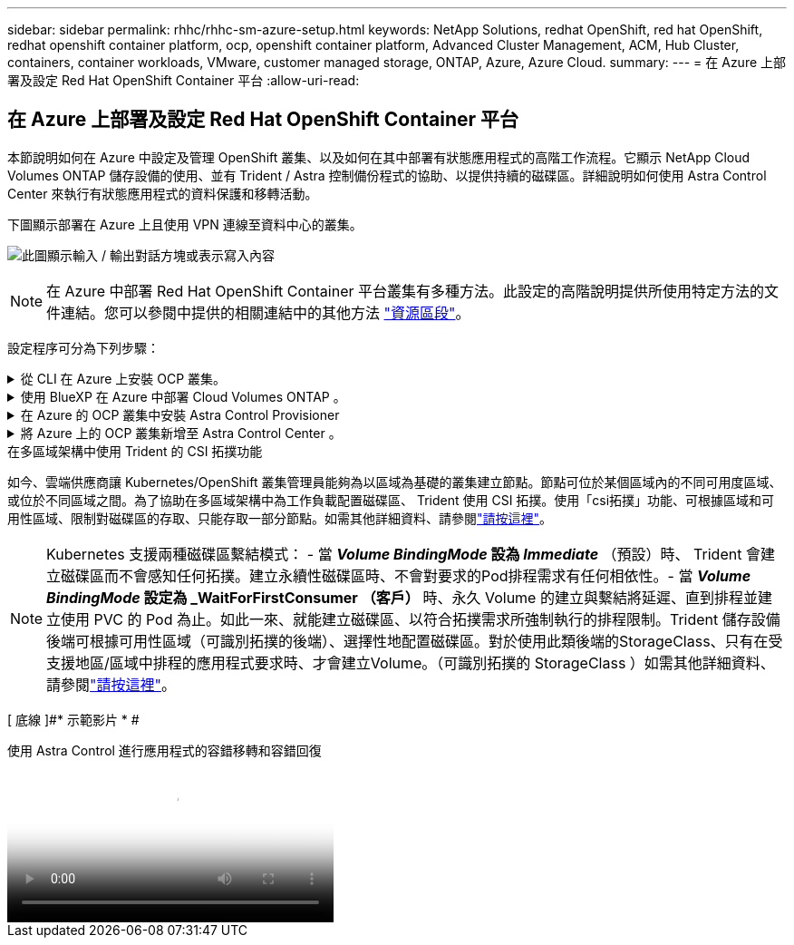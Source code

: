 ---
sidebar: sidebar 
permalink: rhhc/rhhc-sm-azure-setup.html 
keywords: NetApp Solutions, redhat OpenShift, red hat OpenShift, redhat openshift container platform, ocp, openshift container platform, Advanced Cluster Management, ACM, Hub Cluster, containers, container workloads, VMware, customer managed storage, ONTAP, Azure, Azure Cloud. 
summary:  
---
= 在 Azure 上部署及設定 Red Hat OpenShift Container 平台
:allow-uri-read: 




== 在 Azure 上部署及設定 Red Hat OpenShift Container 平台

[role="lead"]
本節說明如何在 Azure 中設定及管理 OpenShift 叢集、以及如何在其中部署有狀態應用程式的高階工作流程。它顯示 NetApp Cloud Volumes ONTAP 儲存設備的使用、並有 Trident / Astra 控制備份程式的協助、以提供持續的磁碟區。詳細說明如何使用 Astra Control Center 來執行有狀態應用程式的資料保護和移轉活動。

下圖顯示部署在 Azure 上且使用 VPN 連線至資料中心的叢集。

image:rhhc-self-managed-azure.png["此圖顯示輸入 / 輸出對話方塊或表示寫入內容"]


NOTE: 在 Azure 中部署 Red Hat OpenShift Container 平台叢集有多種方法。此設定的高階說明提供所使用特定方法的文件連結。您可以參閱中提供的相關連結中的其他方法 link:rhhc-resources.html["資源區段"]。

設定程序可分為下列步驟：

.從 CLI 在 Azure 上安裝 OCP 叢集。
[%collapsible]
====
* 請確定您已符合上述所有先決條件 link:https://docs.openshift.com/container-platform/4.13/installing/installing_azure/installing-azure-vnet.html["請按這裡"]。
* 建立 VPN 、子網路和網路安全性群組、以及私有 DNS 區域。建立 VPN 閘道和站台對站台 VPN 連線。
* 針對內部部署與 Azure 之間的 VPN 連線、我們建立並設定了 pfSense VM 。如需相關指示、請參閱 link:https://docs.netgate.com/pfsense/en/latest/recipes/ipsec-s2s-psk.html["請按這裡"]。
* 請取得安裝程式和抽取密碼、並依照文件中所提供的步驟部署叢集 link:https://docs.openshift.com/container-platform/4.13/installing/installing_azure/installing-azure-vnet.html["請按這裡"]。
* 叢集安裝完成、並將提供一個 kubeconfig 檔案、使用者名稱和密碼、以登入叢集的主控台。


下面提供了一個範例 install-config.yaml 檔案。

....
apiVersion: v1
baseDomain: sddc.netapp.com
compute:
- architecture: amd64
  hyperthreading: Enabled
  name: worker
  platform:
    azure:
      encryptionAtHost: false
      osDisk:
        diskSizeGB: 512
        diskType: "StandardSSD_LRS"
      type: Standard_D2s_v3
      ultraSSDCapability: Disabled
      #zones:
      #- "1"
      #- "2"
      #- "3"
  replicas: 3
controlPlane:
  architecture: amd64
  hyperthreading: Enabled
  name: master
  platform:
    azure:
      encryptionAtHost: false
      osDisk:
        diskSizeGB: 1024
        diskType: Premium_LRS
      type: Standard_D8s_v3
      ultraSSDCapability: Disabled
  replicas: 3
metadata:
  creationTimestamp: null
  name: azure-cluster
networking:
  clusterNetwork:
  - cidr: 10.128.0.0/14
    hostPrefix: 23
  machineNetwork:
  - cidr: 10.0.0.0/16
  networkType: OVNKubernetes
  serviceNetwork:
  - 172.30.0.0/16
platform:
  azure:
    baseDomainResourceGroupName: ocp-base-domain-rg
    cloudName: AzurePublicCloud
    computeSubnet: ocp-subnet2
    controlPlaneSubnet: ocp-subnet1
    defaultMachinePlatform:
      osDisk:
        diskSizeGB: 1024
        diskType: "StandardSSD_LRS"
      ultraSSDCapability: Disabled
    networkResourceGroupName: ocp-nc-us-rg
    #outboundType: UserDefinedRouting
    region: northcentralus
    resourceGroupName: ocp-cluster-ncusrg
    virtualNetwork: ocp_vnet_ncus
publish: Internal
pullSecret:
....
====
.使用 BlueXP 在 Azure 中部署 Cloud Volumes ONTAP 。
[%collapsible]
====
* 在 Azure 中安裝接頭。請參閱指示 https://docs.netapp.com/us-en/bluexp-setup-admin/task-install-connector-azure-bluexp.html["請按這裡"]。
* 使用 Connector 在 Azure 中部署 CVO 執行個體。請參閱指示連結： https://docs.netapp.com/us-en/bluexp-cloud-volumes-ontap/task-getting-started-azure.html [ 此處。 ]


====
.在 Azure 的 OCP 叢集中安裝 Astra Control Provisioner
[%collapsible]
====
* 在此專案中、 Astra Control Provisioner （ ACP ）安裝在所有叢集（內部叢集、部署 Astra Control Center 的內部叢集、以及 Azure 中的叢集）上。深入瞭解 Astra Control 資源配置程式 link:https://docs.netapp.com/us-en/astra-control-center/release-notes/whats-new.html#7-november-2023-23-10-0["請按這裡"]。
* 建立後端和儲存類別。請參閱說明link:https://docs.netapp.com/us-en/trident/trident-use/backends.html["請按這裡"]。


====
.將 Azure 上的 OCP 叢集新增至 Astra Control Center 。
[%collapsible]
====
* 使用叢集角色建立獨立的 KubeConfig 檔案、其中包含 Astra Control 管理叢集所需的最低權限。您可以找到相關指示
link:https://docs.netapp.com/us-en/astra-control-center/get-started/setup_overview.html#create-a-cluster-role-kubeconfig["請按這裡"]。
* 依照指示將叢集新增至 Astra Control Center
link:https://docs.netapp.com/us-en/astra-control-center/get-started/setup_overview.html#add-cluster["請按這裡"]


====
.在多區域架構中使用 Trident 的 CSI 拓撲功能
如今、雲端供應商讓 Kubernetes/OpenShift 叢集管理員能夠為以區域為基礎的叢集建立節點。節點可位於某個區域內的不同可用度區域、或位於不同區域之間。為了協助在多區域架構中為工作負載配置磁碟區、 Trident 使用 CSI 拓撲。使用「csi拓撲」功能、可根據區域和可用性區域、限制對磁碟區的存取、只能存取一部分節點。如需其他詳細資料、請參閱link:https://docs.netapp.com/us-en/trident/trident-use/csi-topology.html["請按這裡"]。


NOTE: Kubernetes 支援兩種磁碟區繫結模式： - 當 **_Volume BindingMode_ 設為 _Immediate_** （預設）時、 Trident 會建立磁碟區而不會感知任何拓撲。建立永續性磁碟區時、不會對要求的Pod排程需求有任何相依性。- 當 **_Volume BindingMode_ 設定為 _WaitForFirstConsumer （客戶） ** 時、永久 Volume 的建立與繫結將延遲、直到排程並建立使用 PVC 的 Pod 為止。如此一來、就能建立磁碟區、以符合拓撲需求所強制執行的排程限制。Trident 儲存設備後端可根據可用性區域（可識別拓撲的後端）、選擇性地配置磁碟區。對於使用此類後端的StorageClass、只有在受支援地區/區域中排程的應用程式要求時、才會建立Volume。（可識別拓撲的 StorageClass ）如需其他詳細資料、請參閱link:https://docs.netapp.com/us-en/trident/trident-use/csi-topology.html["請按這裡"]。

[ 底線 ]#* 示範影片 * #

.使用 Astra Control 進行應用程式的容錯移轉和容錯回復
video::1546191b-bc46-42eb-ac34-b0d60142c58d[panopto,width=360]